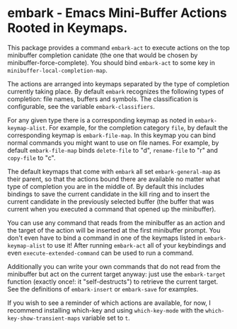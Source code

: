 * embark - Emacs Mini-Buffer Actions Rooted in Keymaps.

This package provides a command =embark-act= to execute actions on
the top minibuffer completion canidate (the one that would be
chosen by minibuffer-force-complete).  You should bind =embark-act=
to some key in =minibuffer-local-completion-map=.

The actions are arranged into keymaps separated by the type of
completion currently taking place.  By default =embark= recognizes
the following types of completion: file names, buffers and symbols.
The classification is configurable, see the variable
=embark-classifiers=.

For any given type there is a corresponding keymap as noted in
=embark-keymap-alist=.  For example, for the completion category
=file=, by default the corresponding keymap is =embark-file-map=.
In this keymap you can bind normal commands you might want to use
on file names.  For example, by default =embark-file-map= binds
=delete-file= to "d", =rename-file= to "r" and =copy-file= to "c".

The default keymaps that come with =embark= all set
=embark-general-map= as their parent, so that the actions bound
there are available no matter what type of completion you are in
the middle of.  By default this includes bindings to save the
current candidate in the kill ring and to insert the current
candidate in the previously selected buffer (the buffer that was
current when you executed a command that opened up the minibuffer).

You can use any command that reads from the minibuffer as an action
and the target of the action will be inserted at the first
minibuffer prompt.  You don't even have to bind a command in one of
the keymaps listed in =embark-keymap-alist= to use it!  After
running =embark-act= all of your keybindings and even
=execute-extended-command= can be used to run a command.

Additionally you can write your own commands that do not read from
the minibuffer but act on the current target anyway: just use the
=embark-target= function (exactly once!: it "self-destructs") to
retrieve the current target.  See the definitions of
=embark-insert= or =embark-save= for examples.

If you wish to see a reminder of which actions are available, for
now, I recommend installing which-key and using =which-key-mode=
with the =which-key-show-transient-maps= variable set to =t=.
